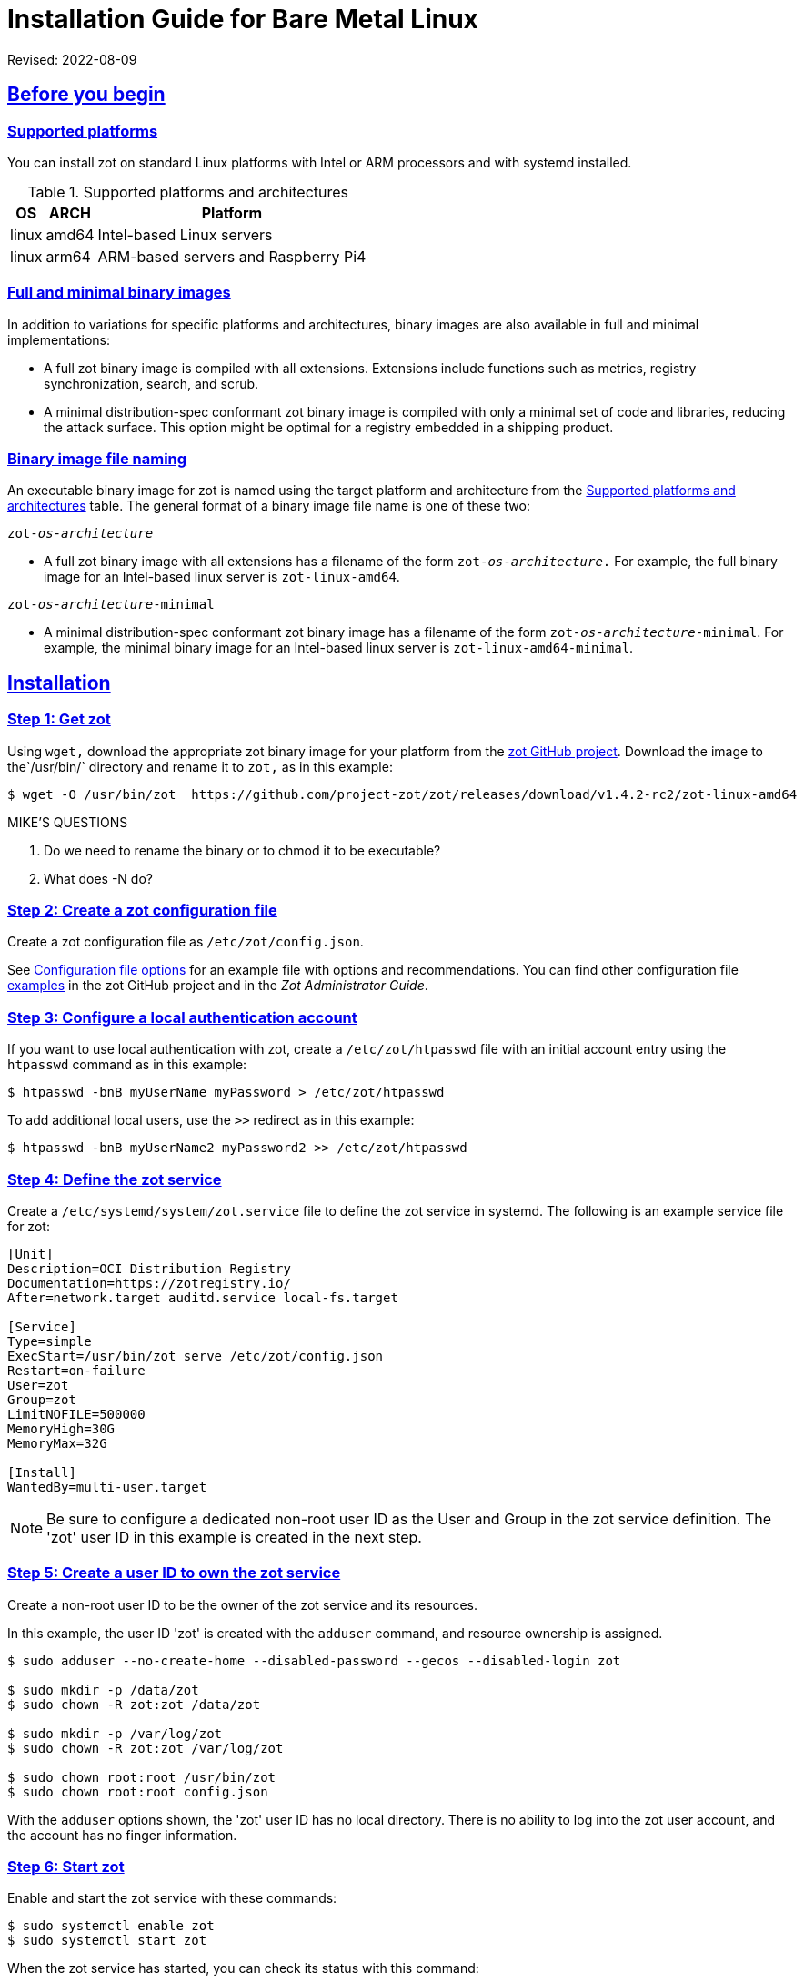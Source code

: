 = Installation Guide for Bare Metal Linux
:doctype: book
:icons: font
:source-highlighter: highlight.js
:sectlinks:

Revised: 2022-08-09

== Before you begin

=== Supported platforms

You can install zot on standard Linux platforms with
Intel or ARM processors and with systemd installed.

[supported-platforms-zot]
.Supported platforms and architectures
[%autowidth]
|===
| OS | ARCH | Platform

| linux | amd64 | Intel-based Linux servers
| linux | arm64 | ARM-based servers and Raspberry Pi4
|===

=== Full and minimal binary images

In addition to variations for specific platforms and architectures, binary images
are also available in full and minimal implementations:

- A full zot binary image is compiled with all extensions. Extensions
include functions such as metrics, registry synchronization, search, and scrub.

- A minimal distribution-spec conformant zot binary image is compiled with
only a minimal set of code and libraries, reducing the attack surface. This
option might be optimal for a registry embedded in a shipping product.

=== Binary image file naming

An executable binary image for zot is named using the target platform and
architecture from the
 <<supported-platforms-zot, Supported platforms and architectures>>
 table. The general format of a binary image file name is one of these two:

``zot-_os_-_architecture_``

- A full zot binary image with all extensions has a filename of the
form ``zot-_os_-_architecture_.`` For example, the full binary image for an
Intel-based linux server is `zot-linux-amd64`.

``zot-_os_-_architecture_-minimal``

- A minimal distribution-spec conformant zot binary image has a filename of
the form ``zot-_os_-_architecture_-minimal``. For example, the minimal binary
image for an Intel-based linux server is `zot-linux-amd64-minimal`.

== Installation

=== Step 1: Get zot

Using `wget,` download the appropriate zot binary image for your platform from the
https://github.com/project-zot/zot/releases[zot GitHub project]. Download the image
to the`/usr/bin/` directory and rename it to `zot,` as in this example:

----
$ wget -O /usr/bin/zot  https://github.com/project-zot/zot/releases/download/v1.4.2-rc2/zot-linux-amd64
----

.MIKE'S QUESTIONS
****
. Do we need to rename the binary or to chmod it to be executable?
. What does -N do?
****

=== Step 2: Create a zot configuration file

Create a zot configuration file as `/etc/zot/config.json`.

See <<config_file,Configuration file options>> for an example file with
options and recommendations. You can find other configuration file
https://github.com/project-zot/zot/tree/main/examples[examples] in
the zot GitHub project and in the _Zot Administrator Guide_.


=== Step 3: Configure a local authentication account

If you want to use local authentication with zot, create a `/etc/zot/htpasswd`
file with an initial account entry using the `htpasswd` command as in this
example:

----
$ htpasswd -bnB myUserName myPassword > /etc/zot/htpasswd
----

To add additional local users, use the `>>` redirect as in this example:

----
$ htpasswd -bnB myUserName2 myPassword2 >> /etc/zot/htpasswd
----

=== Step 4: Define the zot service

Create a `/etc/systemd/system/zot.service` file to define the zot service
in systemd.  The following is an example service file for zot:

----
[Unit]
Description=OCI Distribution Registry
Documentation=https://zotregistry.io/
After=network.target auditd.service local-fs.target

[Service]
Type=simple
ExecStart=/usr/bin/zot serve /etc/zot/config.json
Restart=on-failure
User=zot
Group=zot
LimitNOFILE=500000
MemoryHigh=30G
MemoryMax=32G

[Install]
WantedBy=multi-user.target
----

NOTE: Be sure to configure a dedicated non-root user ID as the User and Group in
the zot service definition. The 'zot' user ID in this example is created in the
next step.


=== Step 5: Create a user ID to own the zot service

Create a non-root user ID to be the owner of the zot service and its resources.

In this example, the user ID 'zot' is created with the `adduser` command, and
resource ownership is assigned.

----
$ sudo adduser --no-create-home --disabled-password --gecos --disabled-login zot

$ sudo mkdir -p /data/zot
$ sudo chown -R zot:zot /data/zot

$ sudo mkdir -p /var/log/zot
$ sudo chown -R zot:zot /var/log/zot

$ sudo chown root:root /usr/bin/zot
$ sudo chown root:root config.json
----

With the `adduser` options shown, the 'zot' user ID has no local directory.
There is no ability to log into the zot user account, and the account has
no finger information.


=== Step 6: Start zot

Enable and start the zot service with these commands:

----
$ sudo systemctl enable zot
$ sudo systemctl start zot
----

When the zot service has started, you can check its status with this command:

----
$ sudo systemctl status zot
----


== After the installation

If your zot registry server is public facing, we recommend that you test
your TLS configuration using a service such as
the https://www.ssllabs.com/ssltest/[Qualys SSL Server Test].

Refer to the _Zot Administrator Guide_ for further information about maintaining your
zot registry server.


[[config_file]]
== Configuration file options and recommendations

The following zot configuration file (`config.json`) can be used as a template
for your own installation. You can modify this file to suit your own environment.

Refer to the _Zot Administrator Guide_ for more details about configuration file
options.

[source,json]
----
{
  "distSpecVersion":"1.0.1",
  "storage":{
    "dedupe": true,
    "gc": true,
    "gcDelay": "1h",
    "gcInterval": "6h",
    "rootDirectory":"/data/zot/"
  },
  "http": {
    "address":"0.0.0.0",
    "port":"443",
    "realm":"zot",
    "tls": {
      "cert": "/etc/letsencrypt/live/zothub.io/fullchain.pem",
      "key": "/etc/letsencrypt/live/zothub.io/privkey.pem"
    },
    "auth": {
      "htpasswd": {
        "path": "/etc/zot/htpasswd"
      },
      "failDelay": 5
    },
    "allowReadAccess": true
  },
  "log":{
    "level":"debug",
    "output":"/var/log/zot/zot.log",
    "audit":"/var/log/zot/zot-audit.log"
  },
  "extensions": {
    "search": {
      "enable": true,
      "cve": {
        "updateInterval": "24h"
      }
    },
    "sync": {
      "enable": false,
      "registries": [
        {
          "urls": ["https://mirror.gcr.io/library"],
          "onDemand": true,
          "maxRetries": 3,
          "retryDelay": "5m",
          "pollInterval": "6h"
        },
        {
          "urls": ["https://docker.io/library"],
          "onDemand": true
        }
      ]
    },
    "scrub": {
      "interval": "24h"
    }
  }
}
----

=== TLS encryption

We recommend using a certificate authority such as
https://letsencrypt.org/[Let's Encrypt] that offers TLS encryption, as
shown in this configuration example:

[source,json]
----
"tls": {
  "cert": "/etc/letsencrypt/live/zothub.io/fullchain.pem",
  "key": "/etc/letsencrypt/live/zothub.io/privkey.pem"
}
----

=== Registry synchronization

The example file enables registry synchronization with two other container
registries. In the example, the zot server synchronizes with the Google
and Docker container registries, as shown here:

[source,json]
----
"sync": {
  "enable": false,
  "registries": [
    {
      "urls": ["https://mirror.gcr.io/library"],
      "onDemand": true,
      "maxRetries": 3,
      "retryDelay": "5m",
      "pollInterval": "6h"
    },
    {
      "urls": ["https://docker.io/library"],
      "onDemand": true
    }
  ]
}
----
